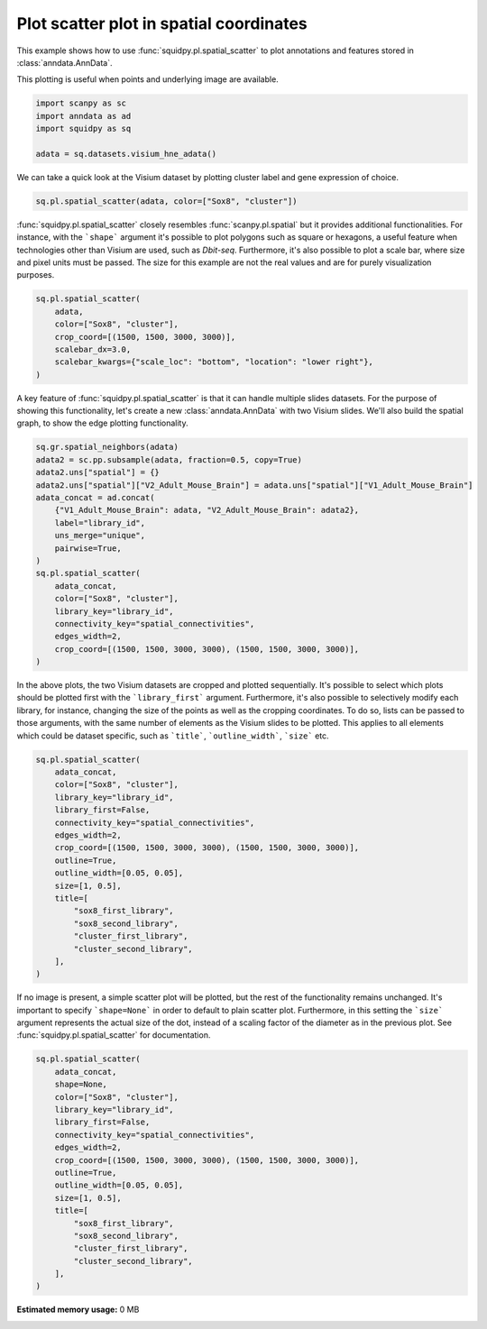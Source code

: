 
.. DO NOT EDIT.
.. THIS FILE WAS AUTOMATICALLY GENERATED BY SPHINX-GALLERY.
.. TO MAKE CHANGES, EDIT THE SOURCE PYTHON FILE:
.. "auto_examples/plotting/plot_scatter.py"
.. LINE NUMBERS ARE GIVEN BELOW.

.. only:: html

  .. container:: binder-badge

    .. image:: images/binder_badge_logo.svg
      :target: https://mybinder.org/v2/gh/theislab/squidpy_notebooks/master?filepath=docs/source/auto_examples/plotting/plot_scatter.ipynb
      :alt: Launch binder
      :width: 150 px

.. rst-class:: sphx-glr-example-title

.. _sphx_glr_auto_examples_plotting_plot_scatter.py:

Plot scatter plot in spatial coordinates
----------------------------------------

This example shows how to use :func:`squidpy.pl.spatial_scatter` to plot annotations and features
stored in :class:`anndata.AnnData`.

This plotting is useful when points and underlying image are available.

.. seealso::

    See :ref:`sphx_glr_auto_examples_plotting_plot_segment.py` for segmentation masks.

.. GENERATED FROM PYTHON SOURCE LINES 15-21

.. code-block:: default

    import scanpy as sc
    import anndata as ad
    import squidpy as sq

    adata = sq.datasets.visium_hne_adata()


.. GENERATED FROM PYTHON SOURCE LINES 22-24

We can take a quick look at the Visium dataset by plotting cluster label and
gene expression of choice.

.. GENERATED FROM PYTHON SOURCE LINES 24-27

.. code-block:: default

    sq.pl.spatial_scatter(adata, color=["Sox8", "cluster"])



.. GENERATED FROM PYTHON SOURCE LINES 28-34

:func:`squidpy.pl.spatial_scatter` closely resembles :func:`scanpy.pl.spatial`
but it provides additional functionalities. For instance, with the ```shape``` argument
it's possible to plot polygons such as square or hexagons, a useful feature when
technologies other than Visium are used, such as *Dbit-seq*.
Furthermore, it's also possible to plot a scale bar, where size and pixel units must be passed.
The size for this example are not the real values and are for purely visualization purposes.

.. GENERATED FROM PYTHON SOURCE LINES 34-42

.. code-block:: default

    sq.pl.spatial_scatter(
        adata,
        color=["Sox8", "cluster"],
        crop_coord=[(1500, 1500, 3000, 3000)],
        scalebar_dx=3.0,
        scalebar_kwargs={"scale_loc": "bottom", "location": "lower right"},
    )


.. GENERATED FROM PYTHON SOURCE LINES 43-46

A key feature of :func:`squidpy.pl.spatial_scatter` is that it can handle multiple slides datasets.
For the purpose of showing this functionality, let's create a new :class:`anndata.AnnData` with
two Visium slides. We'll also build the spatial graph, to show the edge plotting functionality.

.. GENERATED FROM PYTHON SOURCE LINES 46-65

.. code-block:: default

    sq.gr.spatial_neighbors(adata)
    adata2 = sc.pp.subsample(adata, fraction=0.5, copy=True)
    adata2.uns["spatial"] = {}
    adata2.uns["spatial"]["V2_Adult_Mouse_Brain"] = adata.uns["spatial"]["V1_Adult_Mouse_Brain"]
    adata_concat = ad.concat(
        {"V1_Adult_Mouse_Brain": adata, "V2_Adult_Mouse_Brain": adata2},
        label="library_id",
        uns_merge="unique",
        pairwise=True,
    )
    sq.pl.spatial_scatter(
        adata_concat,
        color=["Sox8", "cluster"],
        library_key="library_id",
        connectivity_key="spatial_connectivities",
        edges_width=2,
        crop_coord=[(1500, 1500, 3000, 3000), (1500, 1500, 3000, 3000)],
    )


.. GENERATED FROM PYTHON SOURCE LINES 66-73

In the above plots, the two Visium datasets are cropped and plotted sequentially.
It's possible to select which plots should be plotted first with the ```library_first```
argument. Furthermore, it's also possible to selectively modify each library, for instance,
changing the size of the points as well as the cropping coordinates. To do so,
lists can be passed to those arguments, with the same number of elements as
the Visium slides to be plotted. This applies to all elements which could be dataset specific,
such as ```title```, ```outline_width```, ```size``` etc.

.. GENERATED FROM PYTHON SOURCE LINES 73-92

.. code-block:: default

    sq.pl.spatial_scatter(
        adata_concat,
        color=["Sox8", "cluster"],
        library_key="library_id",
        library_first=False,
        connectivity_key="spatial_connectivities",
        edges_width=2,
        crop_coord=[(1500, 1500, 3000, 3000), (1500, 1500, 3000, 3000)],
        outline=True,
        outline_width=[0.05, 0.05],
        size=[1, 0.5],
        title=[
            "sox8_first_library",
            "sox8_second_library",
            "cluster_first_library",
            "cluster_second_library",
        ],
    )


.. GENERATED FROM PYTHON SOURCE LINES 93-98

If no image is present, a simple scatter plot will be plotted, but the rest of the
functionality remains unchanged. It's important to specify ```shape=None``` in order to
default to plain scatter plot. Furthermore, in this setting the ```size``` argument
represents the actual size of the dot, instead of a scaling factor of the diameter
as in the previous plot. See :func:`squidpy.pl.spatial_scatter` for documentation.

.. GENERATED FROM PYTHON SOURCE LINES 98-117

.. code-block:: default

    sq.pl.spatial_scatter(
        adata_concat,
        shape=None,
        color=["Sox8", "cluster"],
        library_key="library_id",
        library_first=False,
        connectivity_key="spatial_connectivities",
        edges_width=2,
        crop_coord=[(1500, 1500, 3000, 3000), (1500, 1500, 3000, 3000)],
        outline=True,
        outline_width=[0.05, 0.05],
        size=[1, 0.5],
        title=[
            "sox8_first_library",
            "sox8_second_library",
            "cluster_first_library",
            "cluster_second_library",
        ],
    )


.. rst-class:: sphx-glr-timing

   **Total running time of the script:** ( 0 minutes  0.000 seconds)

**Estimated memory usage:**  0 MB


.. _sphx_glr_download_auto_examples_plotting_plot_scatter.py:


.. only :: html

 .. container:: sphx-glr-footer
    :class: sphx-glr-footer-example



  .. container:: sphx-glr-download sphx-glr-download-python

     :download:`Download Python source code: plot_scatter.py <plot_scatter.py>`



  .. container:: sphx-glr-download sphx-glr-download-jupyter

     :download:`Download Jupyter notebook: plot_scatter.ipynb <plot_scatter.ipynb>`
